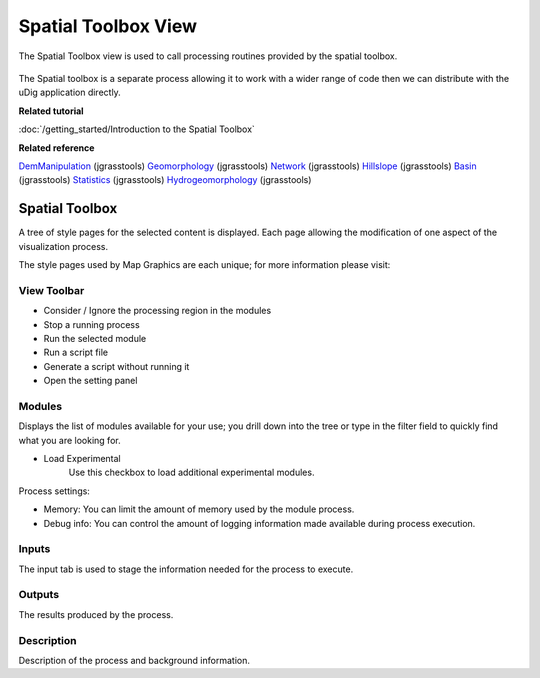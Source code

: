 Spatial Toolbox View
####################

The Spatial Toolbox view is used to call processing routines provided by the spatial toolbox.

.. figure:: /images/spatial_toolbox_view/spatial_toolbox.png
   :align: center
   :alt:

The Spatial toolbox is a separate process allowing it to work with a wider range of code then we can
distribute with the uDig application directly.

**Related tutorial**

:doc:`/getting_started/Introduction to the Spatial Toolbox`

**Related reference**

`DemManipulation <http://code.google.com/p/jgrasstools/wiki/DemManipulation>`_ (jgrasstools)
`Geomorphology <http://code.google.com/p/jgrasstools/wiki/Geomorphology>`_ (jgrasstools)
`Network <http://code.google.com/p/jgrasstools/wiki/Network>`_ (jgrasstools)
`Hillslope <http://code.google.com/p/jgrasstools/wiki/Hillslope>`_ (jgrasstools)
`Basin <http://code.google.com/p/jgrasstools/wiki/Basin>`_ (jgrasstools)
`Statistics <http://code.google.com/p/jgrasstools/wiki/Statistics>`_ (jgrasstools)
`Hydrogeomorphology <http://code.google.com/p/jgrasstools/wiki/Hydrogeomorphology>`_ (jgrasstools)

Spatial Toolbox
===============

A tree of style pages for the selected content is displayed. Each page allowing the modification of
one aspect of the visualization process.

The style pages used by Map Graphics are each unique; for more information please visit:

View Toolbar
------------

-  |image0| Consider / Ignore the processing region in the modules
-  |image1| Stop a running process
-  |image2| Run the selected module
-  |image3| Run a script file
-  |image4| Generate a script without running it
-  |image5| Open the setting panel

Modules
-------

Displays the list of modules available for your use; you drill down into the tree or type in the
filter field to quickly find what you are looking for.

-  Load Experimental
    Use this checkbox to load additional experimental modules.

Process settings:

-  Memory: You can limit the amount of memory used by the module process.
-  Debug info: You can control the amount of logging information made available during process
   execution.

Inputs
------

The input tab is used to stage the information needed for the process to execute.

Outputs
-------

The results produced by the process.

Description
-----------

Description of the process and background information.

.. |image0| image:: /images/spatial_toolbox_view/toolbar_01.png
.. |image1| image:: /images/spatial_toolbox_view/toolbar_02.png
.. |image2| image:: /images/spatial_toolbox_view/toolbar_03.png
.. |image3| image:: /images/spatial_toolbox_view/toolbar_04.png
.. |image4| image:: /images/spatial_toolbox_view/toolbar_05.png
.. |image5| image:: /images/spatial_toolbox_view/toolbar_06.png
